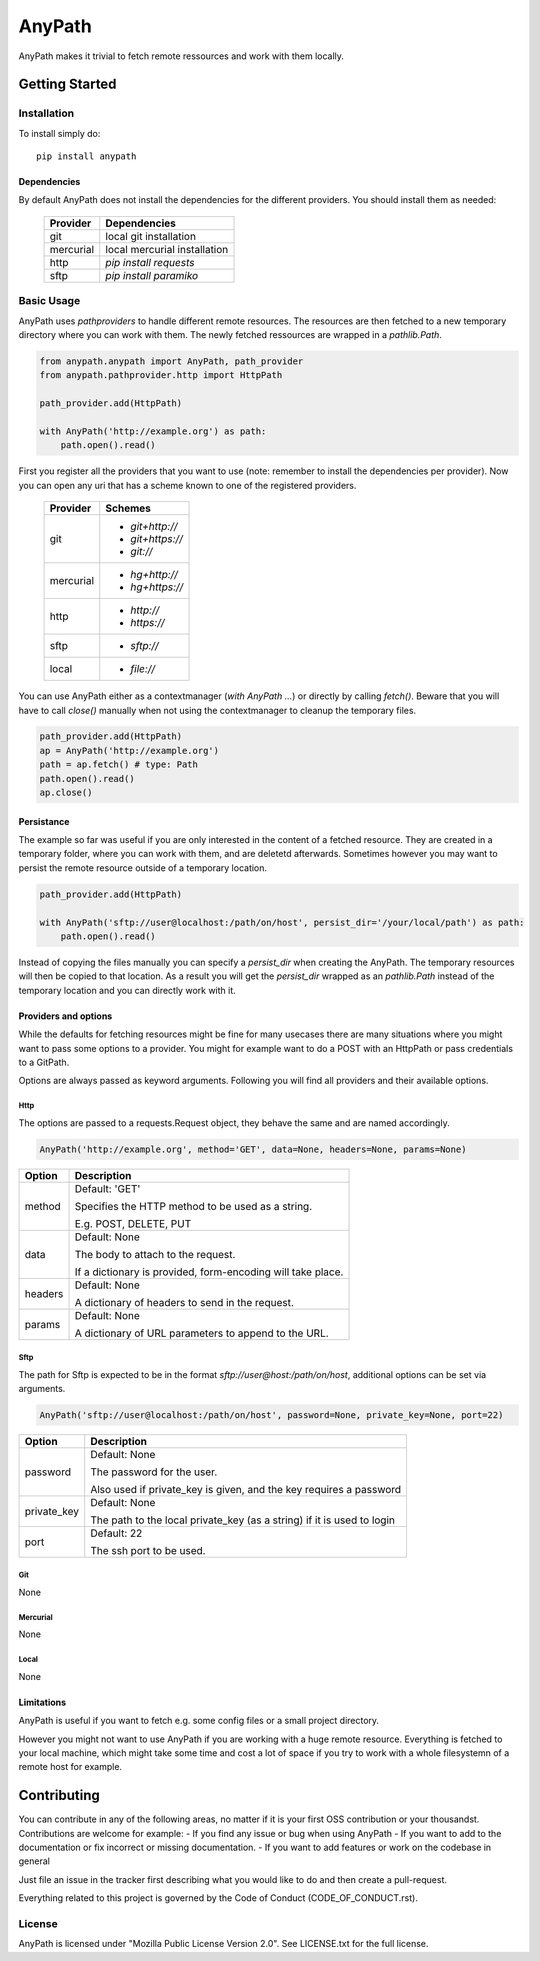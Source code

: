 =======
AnyPath
=======
AnyPath makes it trivial to fetch remote ressources and work with them locally.

Getting Started
===============

Installation
------------
To install simply do::

    pip install anypath

Dependencies
^^^^^^^^^^^^
By default AnyPath does not install the dependencies for the different providers. You should install them as needed:

    +-----------+---------------------------------+
    | Provider  | Dependencies                    |
    +===========+=================================+
    | git       | local git installation          |
    +-----------+---------------------------------+
    | mercurial | local mercurial installation    |
    +-----------+---------------------------------+
    | http      | `pip install requests`          |
    +-----------+---------------------------------+
    | sftp      | `pip install paramiko`          |
    +-----------+---------------------------------+

Basic Usage
-----------
AnyPath uses `pathproviders` to handle different remote resources. The resources are then fetched to a new temporary directory where you can work with them.
The newly fetched ressources are wrapped in a `pathlib.Path`.

.. code-block:: python

   from anypath.anypath import AnyPath, path_provider
   from anypath.pathprovider.http import HttpPath

   path_provider.add(HttpPath)

   with AnyPath('http://example.org') as path:
       path.open().read()

First you register all the providers that you want to use (note: remember to install the dependencies per provider).
Now you can open any uri that has a scheme known to one of the registered providers.

    +-----------+-----------------------------------------+
    | Provider  | Schemes                                 |
    +===========+=========================================+
    | git       | - `git+http://`                         |
    |           | - `git+https://`                        |
    |           | - `git://`                              |
    +-----------+-----------------------------------------+
    | mercurial | - `hg+http://`                          |
    |           | - `hg+https://`                         |
    +-----------+-----------------------------------------+
    | http      | - `http://`                             |
    |           | - `https://`                            |
    +-----------+-----------------------------------------+
    | sftp      | - `sftp://`                             |
    +-----------+-----------------------------------------+
    | local     | - `file://`                             |
    +-----------+-----------------------------------------+

You can use AnyPath either as a contextmanager (`with AnyPath ...`) or directly by calling `fetch()`.
Beware that you will have to call `close()` manually when not using the contextmanager to cleanup the temporary files.

.. code-block:: python

   path_provider.add(HttpPath)
   ap = AnyPath('http://example.org')
   path = ap.fetch() # type: Path
   path.open().read()
   ap.close()

Persistance
^^^^^^^^^^^
The example so far was useful if you are only interested in the content of a fetched resource. They are created in a temporary folder, where you can work with them, and are deletetd afterwards.
Sometimes however you may want to persist the remote resource outside of a temporary location.

.. code-block:: python

   path_provider.add(HttpPath)

   with AnyPath('sftp://user@localhost:/path/on/host', persist_dir='/your/local/path') as path:
       path.open().read()

Instead of copying the files manually you can specify a `persist_dir` when creating the AnyPath. The temporary resources will then be copied to that location.
As a result you will get the `persist_dir` wrapped as an `pathlib.Path` instead of the temporary location and you can directly work with it.

Providers and options
^^^^^^^^^^^^^^^^^^^^^
While the defaults for fetching resources might be fine for many usecases there are many situations where you might want to pass some options to a provider.
You might for example want to do a POST with an HttpPath or pass credentials to a GitPath.

Options are always passed as keyword arguments. Following you will find all providers and their available options.

Http
####
The options are passed to a requests.Request object, they behave the same and are named accordingly.

.. code-block:: python

   AnyPath('http://example.org', method='GET', data=None, headers=None, params=None)

=========   ============================================================
Option      Description
=========   ============================================================
method      Default: 'GET'

            Specifies the HTTP method to be used as a string.

            E.g. POST, DELETE, PUT


data        Default: None

            The body to attach to the request.

            If a dictionary is provided, form-encoding will take place.


headers     Default: None

            A dictionary of headers to send in the request.


params      Default: None

            A dictionary of URL parameters to append to the URL.
=========   ============================================================

Sftp
####
The path for Sftp is expected to be in the format `sftp://user@host:/path/on/host`, additional options can be set via arguments.

.. code-block:: python

   AnyPath('sftp://user@localhost:/path/on/host', password=None, private_key=None, port=22)

============    ============================================================
Option          Description
============    ============================================================
password        Default: None

                The password for the user.

                Also used if private_key is given,
                and the key requires a password


private_key     Default: None

                The path to the local private_key (as a string)
                if it is used to login


port            Default: 22

                The ssh port to be used.
============    ============================================================

Git
###
None

Mercurial
#########
None

Local
#####
None

Limitations
^^^^^^^^^^^
AnyPath is useful if you want to fetch e.g. some config files or a small project directory.

However you might not want to use AnyPath if you are working with a huge remote resource.
Everything is fetched to your local machine, which might take some time and cost a lot of space if you try to work with a whole filesystemn of a remote host for example.

Contributing
============
You can contribute in any of the following areas, no matter if it is your first OSS contribution or your thousandst.
Contributions are welcome for example:
- If you find any issue or bug when using AnyPath
- If you want to add to the documentation or fix incorrect or missing documentation.
- If you want to add features or work on the codebase in general

Just file an issue in the tracker first describing what you would like to do and then create a pull-request.

Everything related to this project is governed by the Code of Conduct (CODE_OF_CONDUCT.rst).

License
-------
AnyPath is licensed under "Mozilla Public License Version 2.0". See LICENSE.txt for the full license.


